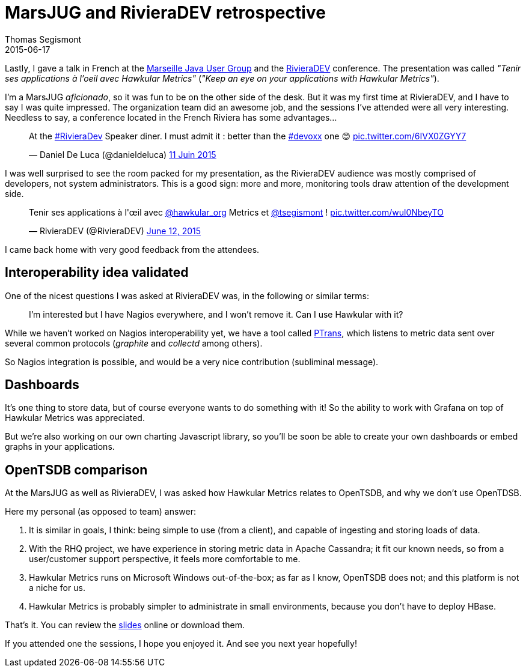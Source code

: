 = MarsJUG and RivieraDEV retrospective
Thomas Segismont
2015-06-17
:jbake-type: post
:jbake-status: published
:jbake-tags: blog, hawkular, conference, jug

Lastly, I gave a talk in French at the http://marsjug.org/[Marseille Java User Group]
and the http://www.rivieradev.com/[RivieraDEV] conference.
The presentation was called _"Tenir ses applications à l'oeil avec Hawkular Metrics"_ (_"Keep an eye on your applications
with Hawkular Metrics"_).

I'm a MarsJUG _aficionado_, so it was fun to be on the other side of the desk.
But it was my first time at RivieraDEV, and I have to say I was quite impressed.
The organization team did an awesome job, and the sessions I've attended were all very interesting.
Needless to say, a conference located in the French Riviera has some advantages...

++++
<blockquote class="twitter-tweet" lang="fr"><p lang="en" dir="ltr">At the <a href="https://twitter.com/hashtag/RivieraDev?src=hash">#RivieraDev</a> Speaker diner.  I must admit it : better than the <a href="https://twitter.com/hashtag/devoxx?src=hash">#devoxx</a> one 😊 <a href="http://t.co/6IVX0ZGYY7">pic.twitter.com/6IVX0ZGYY7</a></p>&mdash; Daniel De Luca (@danieldeluca) <a href="https://twitter.com/danieldeluca/status/609077780114976768">11 Juin 2015</a></blockquote>
<script async src="//platform.twitter.com/widgets.js" charset="utf-8"></script>
++++

I was well surprised to see the room packed for my presentation, as the RivieraDEV audience was mostly comprised of
developers, not system administrators. This is a good sign: more and more, monitoring tools draw attention
of the development side.

++++
<blockquote class="twitter-tweet" data-partner="tweetdeck"><p lang="fr" dir="ltr">Tenir ses applications à l&#39;œil avec <a href="https://twitter.com/hawkular_org">@hawkular_org</a> Metrics et <a href="https://twitter.com/tsegismont">@tsegismont</a> ! <a href="http://t.co/wul0NbeyTO">pic.twitter.com/wul0NbeyTO</a></p>&mdash; RivieraDEV (@RivieraDEV) <a href="https://twitter.com/RivieraDEV/status/609274503382831104">June 12, 2015</a></blockquote>
<script async src="//platform.twitter.com/widgets.js" charset="utf-8"></script>
++++

I came back home with very good feedback from the attendees.

== Interoperability idea validated

One of the nicest questions I was asked at RivieraDEV was, in the following or similar terms:

____
I'm interested but I have Nagios everywhere, and I won't remove it. Can I use Hawkular with it?
____

While we haven't worked on Nagios interoperability yet, we have a tool called
https://github.com/hawkular/hawkular-metrics/tree/master/clients/ptranslator[PTrans], which listens to metric data sent
over several common protocols (_graphite_ and _collectd_ among others).

So Nagios integration is possible, and would be a very nice contribution (subliminal message).

== Dashboards

It's one thing to store data, but of course everyone wants to do something with it! So the ability to work with Grafana
on top of Hawkular Metrics was appreciated.

But we're also working on our own charting Javascript library, so you'll be soon be able to create your own dashboards
or embed graphs in your applications.

== OpenTSDB comparison

At the MarsJUG as well as RivieraDEV, I was asked how Hawkular Metrics relates to OpenTSDB, and why we don't use
OpenTDSB.

Here my personal (as opposed to team) answer:

. It is similar in goals, I think: being simple to use (from a client), and capable of ingesting and storing
loads of data.

. With the RHQ project, we have experience in storing metric data in Apache Cassandra; it fit our known needs, so from
a user/customer support perspective, it feels more comfortable to me.

. Hawkular Metrics runs on Microsoft Windows out-of-the-box; as far as I know, OpenTSDB does not;
and this platform is not a niche for us.

. Hawkular Metrics is probably simpler to administrate in small environments, because you don't have to deploy HBase.

That's it. You can review the
http://fr.slideshare.net/ThomasSegismont/gardez-vosapplicationsloeilavechawkularmetrics[slides] online or download them.

If you attended one the sessions, I hope you enjoyed it. And see you next year hopefully!
